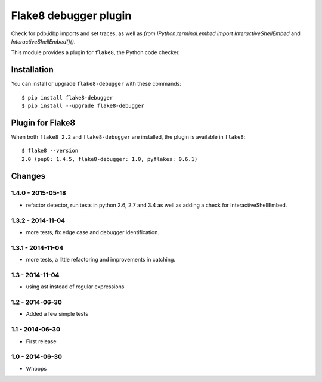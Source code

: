 Flake8 debugger plugin
==================

Check for pdb;idbp imports and set traces, as well as `from IPython.terminal.embed import InteractiveShellEmbed` and `InteractiveShellEmbed()()`.

This module provides a plugin for ``flake8``, the Python code checker.


Installation
------------

You can install or upgrade ``flake8-debugger`` with these commands::

  $ pip install flake8-debugger
  $ pip install --upgrade flake8-debugger


Plugin for Flake8
-----------------

When both ``flake8 2.2`` and ``flake8-debugger`` are installed, the plugin is
available in ``flake8``::

    $ flake8 --version
    2.0 (pep8: 1.4.5, flake8-debugger: 1.0, pyflakes: 0.6.1)


Changes
-------

1.4.0 - 2015-05-18
````````````````
* refactor detector, run tests in python 2.6, 2.7 and 3.4 as well as adding a check for InteractiveShellEmbed.

1.3.2 - 2014-11-04
````````````````
* more tests, fix edge case and debugger identification.

1.3.1 - 2014-11-04
````````````````
* more tests, a little refactoring and improvements in catching.

1.3 - 2014-11-04
````````````````
* using ast instead of regular expressions

1.2 - 2014-06-30
````````````````
* Added a few simple tests

1.1 - 2014-06-30
````````````````
* First release

1.0 - 2014-06-30
````````````````
* Whoops


